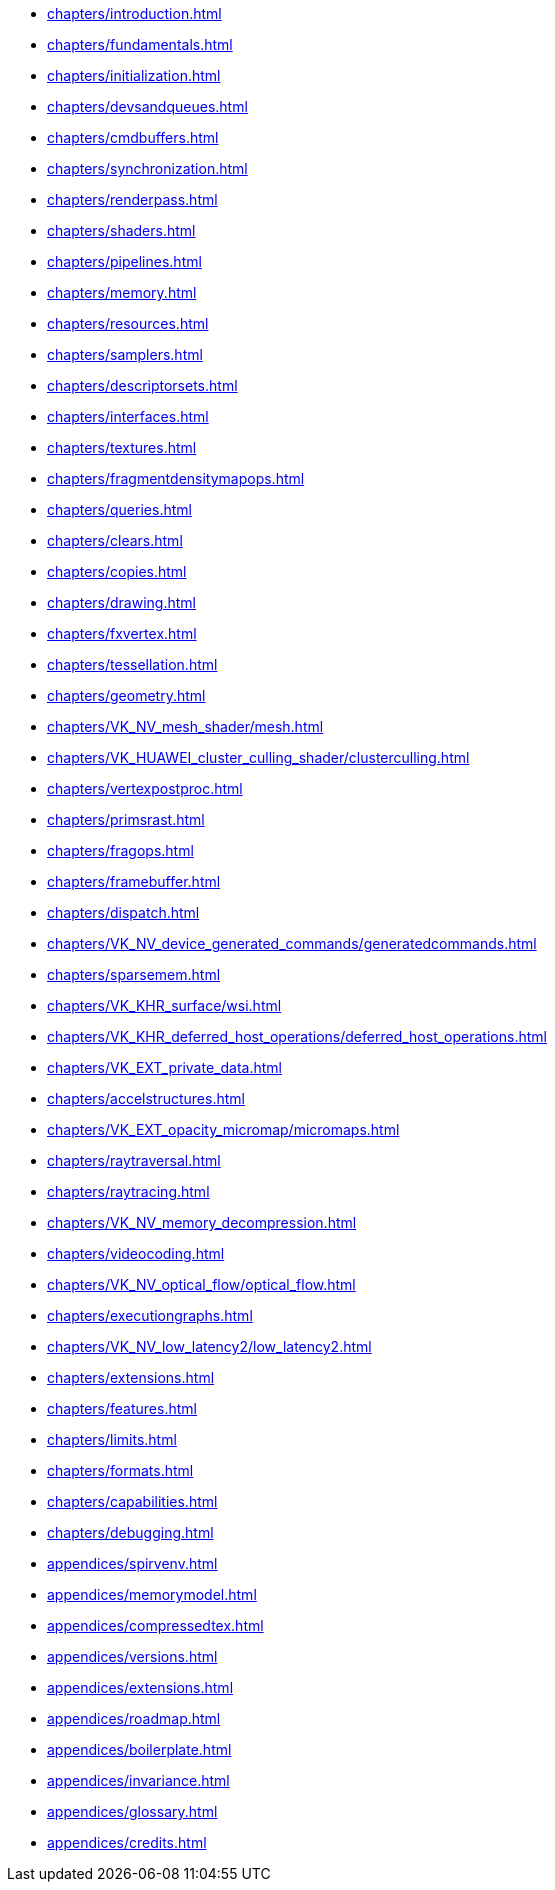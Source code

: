 // Copyright 2022-2024 The Khronos Group Inc.
// SPDX-License-Identifier: CC-BY-4.0

// Navigation page for Vulkan spec in Antora

// This corresponds to ../vkspec.adoc - each top-level chapter is referenced
// below in the same order

:test: 0
ifeval::["{test}"=="0"]
* xref:chapters/introduction.adoc[]
* xref:chapters/fundamentals.adoc[]
* xref:chapters/initialization.adoc[]
* xref:chapters/devsandqueues.adoc[]
* xref:chapters/cmdbuffers.adoc[]
* xref:chapters/synchronization.adoc[]
* xref:chapters/renderpass.adoc[]
* xref:chapters/shaders.adoc[]
* xref:chapters/pipelines.adoc[]
* xref:chapters/memory.adoc[]
* xref:chapters/resources.adoc[]
* xref:chapters/samplers.adoc[]
* xref:chapters/descriptorsets.adoc[]
* xref:chapters/interfaces.adoc[]
* xref:chapters/textures.adoc[]
* xref:chapters/fragmentdensitymapops.adoc[]
* xref:chapters/queries.adoc[]
* xref:chapters/clears.adoc[]
* xref:chapters/copies.adoc[]
* xref:chapters/drawing.adoc[]
* xref:chapters/fxvertex.adoc[]
* xref:chapters/tessellation.adoc[]
* xref:chapters/geometry.adoc[]
* xref:chapters/VK_NV_mesh_shader/mesh.adoc[]
* xref:chapters/VK_HUAWEI_cluster_culling_shader/clusterculling.adoc[]
* xref:chapters/vertexpostproc.adoc[]
* xref:chapters/primsrast.adoc[]
* xref:chapters/fragops.adoc[]
* xref:chapters/framebuffer.adoc[]
* xref:chapters/dispatch.adoc[]
* xref:chapters/VK_NV_device_generated_commands/generatedcommands.adoc[]
* xref:chapters/sparsemem.adoc[]
* xref:chapters/VK_KHR_surface/wsi.adoc[]
* xref:chapters/VK_KHR_deferred_host_operations/deferred_host_operations.adoc[]
* xref:chapters/VK_EXT_private_data.adoc[]
* xref:chapters/accelstructures.adoc[]
* xref:chapters/VK_EXT_opacity_micromap/micromaps.adoc[]
* xref:chapters/raytraversal.adoc[]
* xref:chapters/raytracing.adoc[]
* xref:chapters/VK_NV_memory_decompression.adoc[]
* xref:chapters/videocoding.adoc[]
* xref:chapters/VK_NV_optical_flow/optical_flow.adoc[]
* xref:chapters/executiongraphs.adoc[]
* xref:chapters/VK_NV_low_latency2/low_latency2.adoc[]
* xref:chapters/extensions.adoc[]
* xref:chapters/features.adoc[]
* xref:chapters/limits.adoc[]
* xref:chapters/formats.adoc[]
* xref:chapters/capabilities.adoc[]
* xref:chapters/debugging.adoc[]
* xref:appendices/spirvenv.adoc[]
* xref:appendices/memorymodel.adoc[]
* xref:appendices/compressedtex.adoc[]
* xref:appendices/versions.adoc[]
* xref:appendices/extensions.adoc[]
* xref:appendices/roadmap.adoc[]
* xref:appendices/boilerplate.adoc[]
* xref:appendices/invariance.adoc[]
* xref:appendices/glossary.adoc[]
* xref:appendices/credits.adoc[]
endif::[]

ifeval::["{test}"=="1"]
// * xref:appendices/extensions.adoc[]
* xref:appendices/memorymodel.adoc[]
endif::[]
